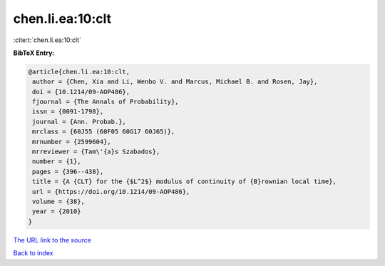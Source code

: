 chen.li.ea:10:clt
=================

:cite:t:`chen.li.ea:10:clt`

**BibTeX Entry:**

.. code-block:: bibtex

   @article{chen.li.ea:10:clt,
    author = {Chen, Xia and Li, Wenbo V. and Marcus, Michael B. and Rosen, Jay},
    doi = {10.1214/09-AOP486},
    fjournal = {The Annals of Probability},
    issn = {0091-1798},
    journal = {Ann. Probab.},
    mrclass = {60J55 (60F05 60G17 60J65)},
    mrnumber = {2599604},
    mrreviewer = {Tam\'{a}s Szabados},
    number = {1},
    pages = {396--438},
    title = {A {CLT} for the {$L^2$} modulus of continuity of {B}rownian local time},
    url = {https://doi.org/10.1214/09-AOP486},
    volume = {38},
    year = {2010}
   }
`The URL link to the source <ttps://doi.org/10.1214/09-AOP486}>`_


`Back to index <../By-Cite-Keys.html>`_

